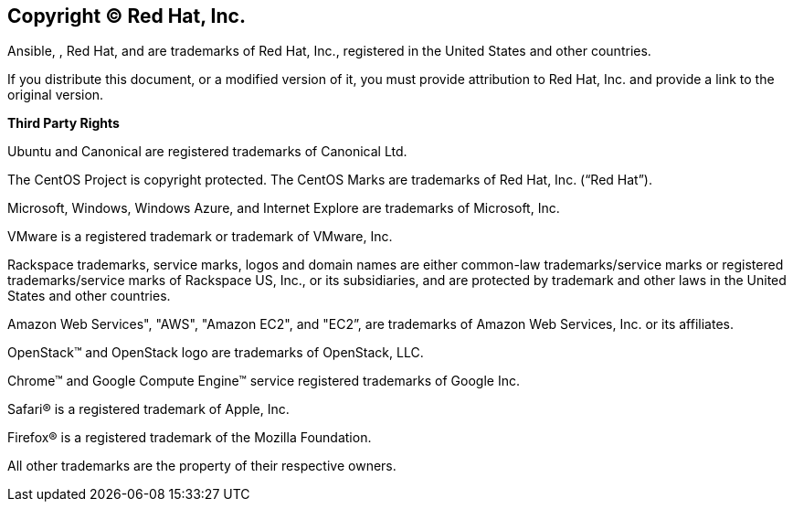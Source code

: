 == Copyright © Red Hat, Inc.

Ansible, , Red Hat, and are trademarks of Red Hat, Inc., registered in
the United States and other countries.

If you distribute this document, or a modified version of it, you must
provide attribution to Red Hat, Inc. and provide a link to the original
version. 

*Third Party Rights*

Ubuntu and Canonical are registered trademarks of Canonical Ltd.

The CentOS Project is copyright protected. The CentOS Marks are
trademarks of Red Hat, Inc. (“Red Hat”).

Microsoft, Windows, Windows Azure, and Internet Explore are trademarks
of Microsoft, Inc.

VMware is a registered trademark or trademark of VMware, Inc.

Rackspace trademarks, service marks, logos and domain names are either
common-law trademarks/service marks or registered trademarks/service
marks of Rackspace US, Inc., or its subsidiaries, and are protected by
trademark and other laws in the United States and other countries. 

Amazon Web Services", "AWS", "Amazon EC2", and "EC2”, are trademarks of
Amazon Web Services, Inc. or its affiliates.

OpenStack™ and OpenStack logo are trademarks of OpenStack, LLC.

Chrome™ and Google Compute Engine™ service registered trademarks of
Google Inc.

Safari® is a registered trademark of Apple, Inc.

Firefox® is a registered trademark of the Mozilla Foundation.

All other trademarks are the property of their respective owners.

